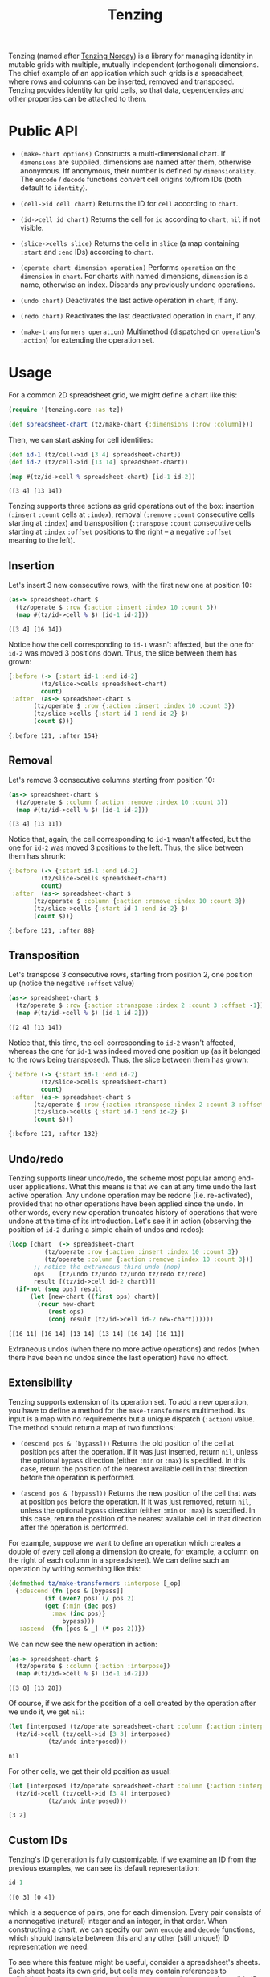 #+title: Tenzing

Tenzing (named after [[https://en.wikipedia.org/wiki/Tenzing_Norgay][Tenzing Norgay]]) is a library for managing identity in
mutable grids with multiple, mutually independent (orthogonal) dimensions. The
chief example of an application which such grids is a spreadsheet, where rows
and columns can be inserted, removed and transposed. Tenzing provides identity
for grid cells, so that data, dependencies and other properties can be
attached to them.

* Public API

  + ~(make-chart options)~ Constructs a multi-dimensional chart. If
    ~dimensions~ are supplied, dimensions are named after them, otherwise
    anonymous. Iff anonymous, their number is defined by ~dimensionality~. The
    ~encode~ / ~decode~ functions convert cell origins to/from IDs (both
    default to ~identity~).

  + ~(cell->id cell chart)~ Returns the ID for ~cell~ according to ~chart~.

  + ~(id->cell id chart)~ Returns the cell for ~id~ according to ~chart~,
    ~nil~ if not visible.

  + ~(slice->cells slice)~ Returns the cells in ~slice~ (a map containing
    ~:start~ and ~:end~ IDs) according to ~chart~.

  + ~(operate chart dimension operation)~ Performs ~operation~ on the
    ~dimension~ in ~chart~. For charts with named dimensions, ~dimension~ is a
    name, otherwise an index. Discards any previously undone operations.

  + ~(undo chart)~ Deactivates the last active operation in ~chart~, if any.

  + ~(redo chart)~ Reactivates the last deactivated operation in ~chart~, if
    any.

  + ~(make-transformers operation)~ Multimethod (dispatched on ~operation~'s
    ~:action~) for extending the operation set.

* Usage

  For a common 2D spreadsheet grid, we might define a chart like this:
  #+BEGIN_SRC clojure :exports code :results silent
(require '[tenzing.core :as tz])

(def spreadsheet-chart (tz/make-chart {:dimensions [:row :column]}))
  #+END_SRC

  Then, we can start asking for cell identities:
  #+BEGIN_SRC clojure :exports code :results silent
(def id-1 (tz/cell->id [3 4] spreadsheet-chart))
(def id-2 (tz/cell->id [13 14] spreadsheet-chart))
  #+END_SRC

  #+BEGIN_SRC clojure :exports both :results value verbatim
(map #(tz/id->cell % spreadsheet-chart) [id-1 id-2])
  #+END_SRC

  #+RESULTS:
  : ([3 4] [13 14])

  Tenzing supports three actions as grid operations out of the box: insertion
  (~:insert~ ~:count~ cells at ~:index~), removal (~:remove~ ~:count~
  consecutive cells starting at ~:index~) and transposition (~:transpose~
  ~:count~ consecutive cells starting at ~:index~ ~:offset~ positions to the
  right -- a negative ~:offset~ meaning to the left).

** Insertion

   Let's insert 3 new consecutive rows, with the first new one at position 10:
   #+BEGIN_SRC clojure :exports both :results value verbatim
(as-> spreadsheet-chart $
  (tz/operate $ :row {:action :insert :index 10 :count 3})
  (map #(tz/id->cell % $) [id-1 id-2]))
   #+END_SRC

   #+RESULTS:
   : ([3 4] [16 14])
   Notice how the cell corresponding to ~id-1~ wasn't affected, but the one
   for ~id-2~ was moved 3 positions down. Thus, the slice between them has
   grown:
   #+BEGIN_SRC clojure :exports both :results value verbatim
{:before (-> {:start id-1 :end id-2}
	     (tz/slice->cells spreadsheet-chart)
	     count)
 :after  (as-> spreadsheet-chart $
	   (tz/operate $ :row {:action :insert :index 10 :count 3})
	   (tz/slice->cells {:start id-1 :end id-2} $)
	   (count $))}
   #+END_SRC

   #+RESULTS:
   : {:before 121, :after 154}

** Removal

   Let's remove 3 consecutive columns starting from position 10:
   #+BEGIN_SRC clojure :exports both :results value verbatim
(as-> spreadsheet-chart $
  (tz/operate $ :column {:action :remove :index 10 :count 3})
  (map #(tz/id->cell % $) [id-1 id-2]))
   #+END_SRC

   #+RESULTS:
   : ([3 4] [13 11])
   Notice that, again, the cell corresponding to ~id-1~ wasn't affected, but
   the one for ~id-2~ was moved 3 positions to the left. Thus, the slice
   between them has shrunk:
   #+BEGIN_SRC clojure :exports both :results value verbatim
{:before (-> {:start id-1 :end id-2}
	     (tz/slice->cells spreadsheet-chart)
	     count)
 :after  (as-> spreadsheet-chart $
	   (tz/operate $ :column {:action :remove :index 10 :count 3})
	   (tz/slice->cells {:start id-1 :end id-2} $)
	   (count $))}
   #+END_SRC

   #+RESULTS:
   : {:before 121, :after 88}

** Transposition

   Let's transpose 3 consecutive rows, starting from position 2, one position
   up (notice the negative ~:offset~ value)
   #+BEGIN_SRC clojure :exports both :results value verbatim
(as-> spreadsheet-chart $
  (tz/operate $ :row {:action :transpose :index 2 :count 3 :offset -1})
  (map #(tz/id->cell % $) [id-1 id-2]))
   #+END_SRC

   #+RESULTS:
   : ([2 4] [13 14])
   Notice that, this time, the cell corresponding to ~id-2~ wasn't affected,
   whereas the one for ~id-1~ was indeed moved one position up (as it belonged
   to the rows being transposed). Thus, the slice between them has grown:
   #+BEGIN_SRC clojure :exports both :results value verbatim
{:before (-> {:start id-1 :end id-2}
	     (tz/slice->cells spreadsheet-chart)
	     count)
 :after  (as-> spreadsheet-chart $
	   (tz/operate $ :row {:action :transpose :index 2 :count 3 :offset -1})
	   (tz/slice->cells {:start id-1 :end id-2} $)
	   (count $))}
   #+END_SRC

   #+RESULTS:
   : {:before 121, :after 132}

** Undo/redo

   Tenzing supports linear undo/redo, the scheme most popular among end-user
   applications. What this means is that we can at any time undo the last
   active operation. Any undone operation may be redone (i.e. re-activated),
   provided that no other operations have been applied since the undo. In
   other words, every new operation truncates history of operations that were
   undone at the time of its introduction. Let's see it in action (observing
   the position of ~id-2~ during a simple chain of undos and redos):
   #+BEGIN_SRC clojure :exports both :results value verbatim
(loop [chart  (-> spreadsheet-chart
		  (tz/operate :row {:action :insert :index 10 :count 3})
		  (tz/operate :column {:action :remove :index 10 :count 3}))
       ;; notice the extraneous third undo (nop)
       ops    [tz/undo tz/undo tz/undo tz/redo tz/redo]
       result [(tz/id->cell id-2 chart)]]
  (if-not (seq ops) result
	  (let [new-chart ((first ops) chart)]
	    (recur new-chart
		   (rest ops)
		   (conj result (tz/id->cell id-2 new-chart))))))
   #+END_SRC

   #+RESULTS:
   : [[16 11] [16 14] [13 14] [13 14] [16 14] [16 11]]
   Extraneous undos (when there no more active operations) and redos (when
   there have been no undos since the last operation) have no effect.

** Extensibility

   Tenzing supports extension of its operation set. To add a new operation, you
   have to define a method for the ~make-transformers~ multimethod. Its input
   is a map with no requirements but a unique dispatch (~:action~) value. The
   method should return a map of two functions:

   + ~(descend pos & [bypass]))~ Returns the old position of the cell at
     position ~pos~ after the operation. If it was just inserted, return
     ~nil~, unless the optional ~bypass~ direction (either ~:min~ or ~:max~)
     is specified. In this case, return the position of the nearest available
     cell in that direction before the operation is performed.

   + ~(ascend pos & [bypass]))~ Returns the new position of the cell that was
     at position ~pos~ before the operation. If it was just removed, return
     ~nil~, unless the optional ~bypass~ direction (either ~:min~ or ~:max~)
     is specified. In this case, return the position of the nearest available
     cell in that direction after the operation is performed.

   For example, suppose we want to define an operation which creates a double
   of every cell along a dimension (to create, for example, a column on the
   right of each column in a spreadsheet). We can define such an operation by
   writing something like this:
   #+BEGIN_SRC clojure :exports code :results silent
(defmethod tz/make-transformers :interpose [_op]
  {:descend (fn [pos & [bypass]]
	      (if (even? pos) (/ pos 2)
		  (get {:min (dec pos)
			:max (inc pos)}
		       bypass)))
   :ascend  (fn [pos & _] (* pos 2))})
   #+END_SRC
   We can now see the new operation in action:
   #+BEGIN_SRC clojure :exports both :results value verbatim
(as-> spreadsheet-chart $
  (tz/operate $ :column {:action :interpose})
  (map #(tz/id->cell % $) [id-1 id-2]))
   #+END_SRC

   #+RESULTS:
   : ([3 8] [13 28])
   Of course, if we ask for the position of a cell created by the operation
   after we undo it, we get ~nil~:
   #+BEGIN_SRC clojure :exports both :results value verbatim
(let [interposed (tz/operate spreadsheet-chart :column {:action :interpose})]
  (tz/id->cell (tz/cell->id [3 3] interposed)
	       (tz/undo interposed)))
   #+END_SRC

   #+RESULTS:
   : nil
   For other cells, we get their old position as usual:
   #+BEGIN_SRC clojure :exports both :results value verbatim
(let [interposed (tz/operate spreadsheet-chart :column {:action :interpose})]
  (tz/id->cell (tz/cell->id [3 4] interposed)
	       (tz/undo interposed)))
   #+END_SRC

   #+RESULTS:
   : [3 2]

** Custom IDs

   Tenzing's ID generation is fully customizable. If we examine an ID from the
   previous examples, we can see its default representation:
   #+BEGIN_SRC clojure :exports both :results value verbatim
id-1
   #+END_SRC

   #+RESULTS:
   : ([0 3] [0 4])
   which is a sequence of pairs, one for each dimension. Every pair consists
   of a nonnegative (natural) integer and an integer, in that order. When
   constructing a chart, we can specify our own ~encode~ and ~decode~
   functions, which should translate between this and any other (still
   unique!) ID representation we need.

   To see where this feature might be useful, consider a spreadsheet's
   sheets. Each sheet hosts its own grid, but cells may contain references to
   cells/slices from other grids, so they have to share the space of possible
   ID values. To do that, we have to attach additional, differentiating data
   to IDs that might otherwise be identical across different grids. Grids
   aren't just another dimension, since we expect them to be independent from
   each other (e.g. if we remove some rows from a grid, we don't expect other
   grids to change). With that in mind, we can create a chart for a specific
   sheet's grid:
   #+BEGIN_SRC clojure :exports both :results value verbatim
(letfn [(make-sheet-chart [sheet-id]
	  (tz/make-chart {:dimensions [:row :column]
			  :encode     #(assoc {:sheet sheet-id} :grid-id %)
			  :decode     :grid-id}))]
  (let [chart (make-sheet-chart 1)
	id    (tz/cell->id [1 2] chart)]
    [id (tz/id->cell id chart)]))
   #+END_SRC

   #+RESULTS:
   : [{:sheet 1, :grid-id ([0 1] [0 2])} [1 2]]
   This way, the encoder attaches the sheet's ID to make the generated ID
   globally unique, while the decoder in the referenced sheet's chart picks
   the grid ID to return the cell position.

   Another use of custom ID generation is some requirement imposed on the
   type/form of the IDs, e.g. them being byte arrays:
   #+BEGIN_SRC clojure :exports both :results value verbatim
(let [chart (tz/make-chart {:dimensions [:row :column]
			    :encode     #(-> % pr-str .getBytes)
			    :decode     #(-> % String. clojure.edn/read-string)})
      id    (tz/cell->id [1 2] chart)]
  [(bytes? id) (tz/id->cell id chart)])
   #+END_SRC

   #+RESULTS:
   : [true [1 2]]
